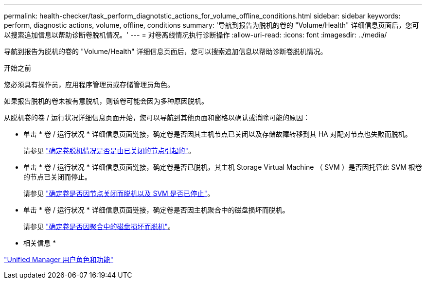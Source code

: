 ---
permalink: health-checker/task_perform_diagnotstic_actions_for_volume_offline_conditions.html 
sidebar: sidebar 
keywords: perform, diagnostic actions, volume, offline, conditions 
summary: '导航到报告为脱机的卷的 "Volume/Health" 详细信息页面后，您可以搜索追加信息以帮助诊断卷脱机情况。' 
---
= 对卷离线情况执行诊断操作
:allow-uri-read: 
:icons: font
:imagesdir: ../media/


[role="lead"]
导航到报告为脱机的卷的 "Volume/Health" 详细信息页面后，您可以搜索追加信息以帮助诊断卷脱机情况。

.开始之前
您必须具有操作员，应用程序管理员或存储管理员角色。

如果报告脱机的卷未被有意脱机，则该卷可能会因为多种原因脱机。

从脱机卷的卷 / 运行状况详细信息页面开始，您可以导航到其他页面和窗格以确认或消除可能的原因：

* 单击 * 卷 / 运行状况 * 详细信息页面链接，确定卷是否因其主机节点已关闭以及存储故障转移到其 HA 对配对节点也失败而脱机。
+
请参见 link:task_determine_if_volume_offline_condition_is_by_down_cluster_node.html["确定卷脱机情况是否是由已关闭的节点引起的"]。

* 单击 * 卷 / 运行状况 * 详细信息页面链接，确定卷是否已脱机，其主机 Storage Virtual Machine （ SVM ）是否因托管此 SVM 根卷的节点已关闭而停止。
+
请参见 link:task_determine_if_volume_is_offline_and_its_svm_is_stopped.html["确定卷是否因节点关闭而脱机以及 SVM 是否已停止"]。

* 单击 * 卷 / 运行状况 * 详细信息页面链接，确定卷是否因主机聚合中的磁盘损坏而脱机。
+
请参见 link:task_determine_if_volume_is_offline_because_of_broken_disks.html["确定卷是否因聚合中的磁盘损坏而脱机"]。



* 相关信息 *

link:../config/reference_unified_manager_roles_and_capabilities.html["Unified Manager 用户角色和功能"]

